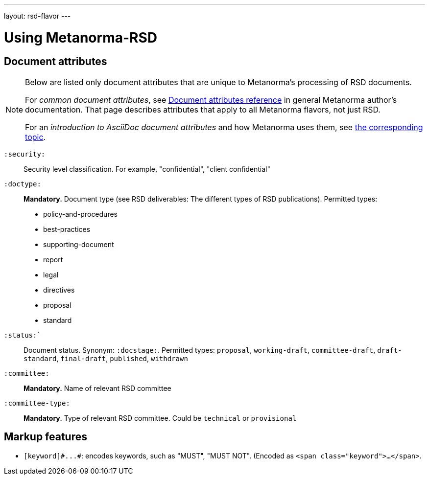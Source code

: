 ---
layout: rsd-flavor
---

= Using Metanorma-RSD

== Document attributes

[[note_general_doc_ref_doc_attrib_rsd]]
[NOTE]
====
Below are listed only document attributes that are unique to Metanorma’s processing of RSD documents.

For _common document attributes_, see link:/author/ref/document-attributes/[Document attributes reference] in general Metanorma author’s documentation. That page describes attributes that apply to all Metanorma flavors, not just RSD.

For an _introduction to AsciiDoc document attributes_ and how Metanorma uses them, see link:/author/topics/document-format/meta-attributes/[the corresponding topic].
====

`:security:`::
Security level classification. For example, "confidential", "client confidential"

`:doctype:`::
*Mandatory.* Document type (see RSD deliverables: The different types of
RSD publications). Permitted types:
+
--
* policy-and-procedures
* best-practices
* supporting-document
* report
* legal
* directives
* proposal
* standard
--

`:status:``::
Document status. Synonym: `:docstage:`.
Permitted types: `proposal`, `working-draft`, `committee-draft`, `draft-standard`, `final-draft`,
`published`, `withdrawn`

`:committee:`::
*Mandatory.* Name of relevant RSD committee

`:committee-type:`::
*Mandatory.* Type of relevant RSD committee. Could be `technical`
or `provisional`

== Markup features

* `+[keyword]#...#+`: encodes keywords, such as "MUST", "MUST NOT". (Encoded as
`<span class="keyword">...</span>`.

